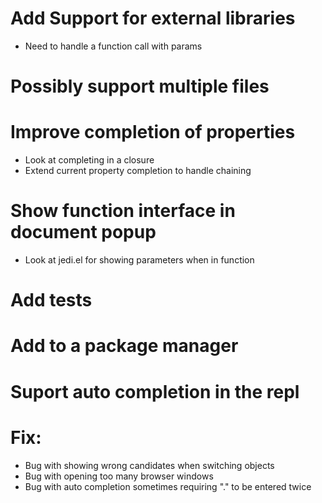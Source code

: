 * Add Support for external libraries
  - Need to handle a function call with params
* Possibly support multiple files
* Improve completion of properties
  - Look at completing in a closure
  - Extend current property completion to handle chaining
* Show function interface in document popup
  - Look at jedi.el for showing parameters when in function
* Add tests
* Add to a package manager
* Suport auto completion in the repl
* Fix:
  - Bug with showing wrong candidates when switching objects
  - Bug with opening too many browser windows
  - Bug with auto completion sometimes requiring "." to be entered twice
